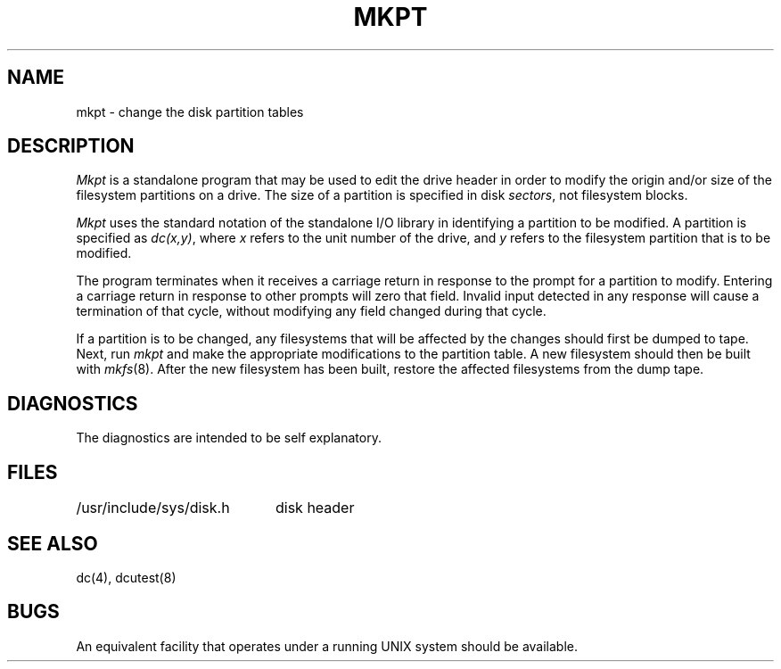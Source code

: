 .ig
	@(#)mkpt.8	1.3	10/28/83
	@(#)Copyright (C) 1983 by National Semiconductor Corp.
..
.TH MKPT 8
.SH NAME
mkpt \- change the disk partition tables
.SH DESCRIPTION
.I Mkpt
is a standalone program that may be used to edit the drive header
in order to modify the origin and/or
size of the filesystem partitions on a drive.
The size of a partition is specified in disk
.IR sectors ,
not filesystem blocks.
.PP
.I Mkpt
uses the standard notation of the standalone I/O library in identifying
a partition to be modified.
A partition is specified as
.IR dc(x,y) ,
where
.I x
refers to the unit number of the drive,
and
.I y
refers to the filesystem partition that is to be modified.
.PP
The program terminates when it receives a carriage return in response to
the prompt for a partition to modify.
Entering a carriage return in response
to other prompts will zero that field.
Invalid input detected in any response
will cause a termination of that cycle,
without modifying any field changed during that cycle.
.PP
If a partition is to be changed,
any filesystems that will be affected
by the changes should first be dumped to tape.
Next,
run
.I mkpt
and make the appropriate modifications to the partition table.
A new filesystem should then be built with
.IR mkfs (8).
After the new filesystem has been built,
restore the affected filesystems
from the dump tape.
.SH DIAGNOSTICS
The diagnostics are intended to be self explanatory.
.SH FILES
.ta \w'/usr/include/sys/disk.h'u+(4n)
/usr/include/sys/disk.h	disk header
.SH "SEE ALSO"
dc(4),
dcutest(8)
.SH BUGS
An equivalent facility that operates under a running
UNIX system should be available.
